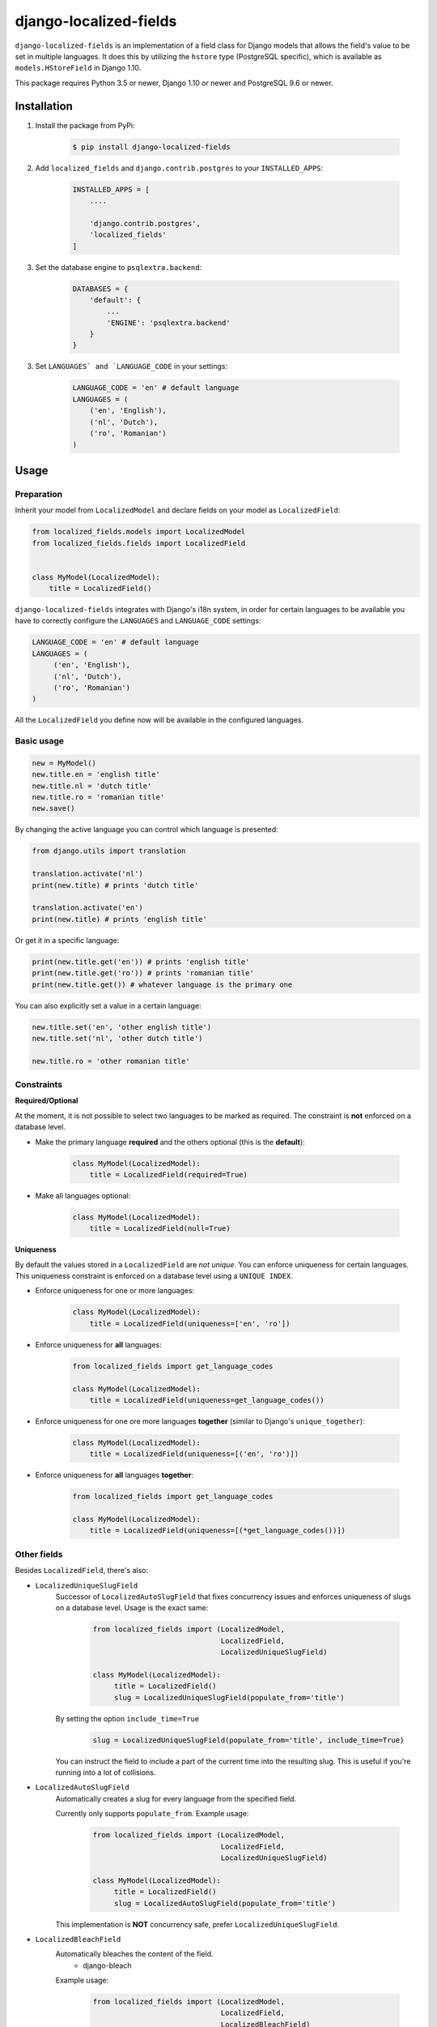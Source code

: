 django-localized-fields
=======================

.. image:: https://scrutinizer-ci.com/g/SectorLabs/django-localized-fields/badges/quality-score.png
    :target: https://scrutinizer-ci.com/g/SectorLabs/django-localized-fields/

.. image:: https://scrutinizer-ci.com/g/SectorLabs/django-localized-fields/badges/coverage.png
    :target: https://scrutinizer-ci.com/g/SectorLabs/django-localized-fields/

.. image:: https://img.shields.io/github/license/SectorLabs/django-localized-fields.svg

.. image:: https://badge.fury.io/py/django-localized-fields.svg
    :target: https://pypi.python.org/pypi/django-localized-fields

``django-localized-fields`` is an implementation of a field class for Django models that allows the field's value to be set in multiple languages. It does this by utilizing the ``hstore`` type (PostgreSQL specific), which is available as ``models.HStoreField`` in Django 1.10.

This package requires Python 3.5 or newer, Django 1.10 or newer and PostgreSQL 9.6 or newer.

Installation
------------
1. Install the package from PyPi:

    .. code-block:: bash

        $ pip install django-localized-fields

2. Add ``localized_fields`` and ``django.contrib.postgres`` to your ``INSTALLED_APPS``:

     .. code-block:: bash

        INSTALLED_APPS = [
            ....

            'django.contrib.postgres',
            'localized_fields'
        ]

3. Set the database engine to ``psqlextra.backend``:

    .. code-block:: python

        DATABASES = {
            'default': {
                ...
                'ENGINE': 'psqlextra.backend'
            }
        }

3. Set ``LANGUAGES` and `LANGUAGE_CODE`` in your settings:

     .. code-block:: python

         LANGUAGE_CODE = 'en' # default language
         LANGUAGES = (
             ('en', 'English'),
             ('nl', 'Dutch'),
             ('ro', 'Romanian')
         )

Usage
-----

Preparation
^^^^^^^^^^^
Inherit your model from ``LocalizedModel`` and declare fields on your model as ``LocalizedField``:

.. code-block:: python

     from localized_fields.models import LocalizedModel
     from localized_fields.fields import LocalizedField


     class MyModel(LocalizedModel):
         title = LocalizedField()

``django-localized-fields`` integrates with Django's i18n system, in order for certain languages to be available you have to correctly configure the ``LANGUAGES`` and ``LANGUAGE_CODE`` settings:

.. code-block:: python

     LANGUAGE_CODE = 'en' # default language
     LANGUAGES = (
          ('en', 'English'),
          ('nl', 'Dutch'),
          ('ro', 'Romanian')
     )

All the ``LocalizedField`` you define now will be available in the configured languages.

Basic usage
^^^^^^^^^^^
.. code-block:: python

     new = MyModel()
     new.title.en = 'english title'
     new.title.nl = 'dutch title'
     new.title.ro = 'romanian title'
     new.save()

By changing the active language you can control which language is presented:

.. code-block:: python

     from django.utils import translation

     translation.activate('nl')
     print(new.title) # prints 'dutch title'

     translation.activate('en')
     print(new.title) # prints 'english title'

Or get it in a specific language:

.. code-block:: python

     print(new.title.get('en')) # prints 'english title'
     print(new.title.get('ro')) # prints 'romanian title'
     print(new.title.get()) # whatever language is the primary one

You can also explicitly set a value in a certain language:

.. code-block:: python

     new.title.set('en', 'other english title')
     new.title.set('nl', 'other dutch title')

     new.title.ro = 'other romanian title'

Constraints
^^^^^^^^^^^

**Required/Optional**

At the moment, it is not possible to select two languages to be marked as required. The constraint is **not** enforced on a database level.

* Make the primary language **required** and the others optional (this is the **default**):

    .. code-block:: python

        class MyModel(LocalizedModel):
            title = LocalizedField(required=True)

* Make all languages optional:

    .. code-block:: python

        class MyModel(LocalizedModel):
            title = LocalizedField(null=True)

**Uniqueness**

By default the values stored in a ``LocalizedField`` are *not unique*. You can enforce uniqueness for certain languages. This uniqueness constraint is enforced on a database level using a ``UNIQUE INDEX``.

* Enforce uniqueness for one or more languages:

    .. code-block:: python

        class MyModel(LocalizedModel):
            title = LocalizedField(uniqueness=['en', 'ro'])

* Enforce uniqueness for **all** languages:

    .. code-block:: python

        from localized_fields import get_language_codes

        class MyModel(LocalizedModel):
            title = LocalizedField(uniqueness=get_language_codes())

* Enforce uniqueness for one ore more languages **together** (similar to Django's ``unique_together``):

    .. code-block:: python

        class MyModel(LocalizedModel):
            title = LocalizedField(uniqueness=[('en', 'ro')])

* Enforce uniqueness for **all** languages **together**:

    .. code-block:: python

        from localized_fields import get_language_codes

        class MyModel(LocalizedModel):
            title = LocalizedField(uniqueness=[(*get_language_codes())])


Other fields
^^^^^^^^^^^^
Besides ``LocalizedField``, there's also:

* ``LocalizedUniqueSlugField``
    Successor of ``LocalizedAutoSlugField`` that fixes concurrency issues and enforces
    uniqueness of slugs on a database level. Usage is the exact same:

          .. code-block:: python

              from localized_fields import (LocalizedModel,
                                            LocalizedField,
                                            LocalizedUniqueSlugField)

              class MyModel(LocalizedModel):
                   title = LocalizedField()
                   slug = LocalizedUniqueSlugField(populate_from='title')

    By setting the option ``include_time=True``

          .. code-block:: python

               slug = LocalizedUniqueSlugField(populate_from='title', include_time=True)

    You can instruct the field to include a part of the current time into
    the resulting slug. This is useful if you're running into a lot of collisions.

* ``LocalizedAutoSlugField``
     Automatically creates a slug for every language from the specified field.

     Currently only supports ``populate_from``. Example usage:

          .. code-block:: python

              from localized_fields import (LocalizedModel,
                                            LocalizedField,
                                            LocalizedUniqueSlugField)

              class MyModel(LocalizedModel):
                   title = LocalizedField()
                   slug = LocalizedAutoSlugField(populate_from='title')

     This implementation is **NOT** concurrency safe, prefer ``LocalizedUniqueSlugField``.

* ``LocalizedBleachField``
     Automatically bleaches the content of the field.
          * django-bleach

     Example usage:

           .. code-block:: python

              from localized_fields import (LocalizedModel,
                                            LocalizedField,
                                            LocalizedBleachField)

              class MyModel(LocalizedModel):
                   title = LocalizedField()
                   description = LocalizedBleachField()

Frequently asked questions (FAQ)
--------------------------------

1. Does this package work with Python 2?

    No. Only Python 3.5 or newer is supported. We're using type hints. These do not work well under older versions of Python.

2. Does this package work with Django 1.X?

    No. Only Django 1.10 or newer is supported. This is because we rely on Django's ``HStoreField``.

3. Does this package come with support for Django Admin?

    Yes. Our custom fields come with a special form that will automatically be used in Django Admin if the field is of ``LocalizedField``.

4. Why should I pick this over any of the other translation packages out there?

    You should pick whatever you feel comfortable with. This package stores translations in your database without having to have translation tables. It however only works on PostgreSQL.

5. I am using PostgreSQL <9.6, can I use this?

    No. The ``hstore`` data type was introduced in PostgreSQL 9.6.

6. I am using this package. Can I give you some beer?

    Yes! If you're ever in the area of Cluj-Napoca, Romania, swing by :)
